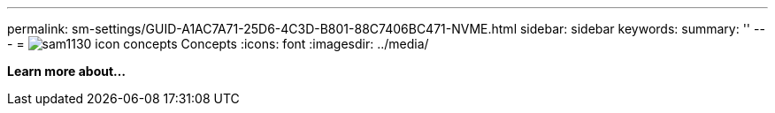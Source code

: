 ---
permalink: sm-settings/GUID-A1AC7A71-25D6-4C3D-B801-88C7406BC471-NVME.html
sidebar: sidebar
keywords: 
summary: ''
---
= image:../media/sam1130-icon-concepts.gif[] Concepts
:icons: font
:imagesdir: ../media/

*Learn more about...*

